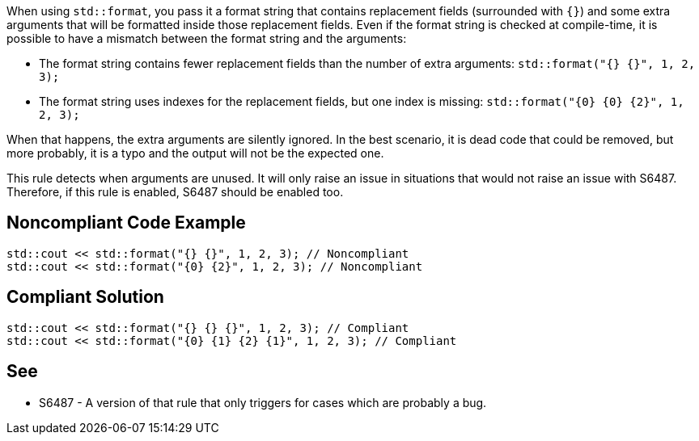 When using `std::format`, you pass it a format string that contains replacement fields (surrounded with `{}`)
and some extra arguments that will be formatted inside those replacement fields. 
Even if the format string is checked at compile-time, it is possible to have a mismatch between the format string and the arguments:

* The format string contains fewer replacement fields than the number of extra arguments:
  `std::format("{} {}", 1, 2, 3);`
* The format string uses indexes for the replacement fields, but one index is missing:
  `std::format("{0} {0} {2}", 1, 2, 3);`

When that happens, the extra arguments are silently ignored. In the best scenario, it is dead code that could be removed, 
but more probably, it is a typo and the output will not be the expected one.

This rule detects when arguments are unused. It will only raise an issue in situations that would not raise an issue with S6487.
Therefore, if this rule is enabled, S6487 should be enabled too.

== Noncompliant Code Example

[source,cpp]
----
std::cout << std::format("{} {}", 1, 2, 3); // Noncompliant
std::cout << std::format("{0} {2}", 1, 2, 3); // Noncompliant
----

== Compliant Solution

[source,cpp]
----
std::cout << std::format("{} {} {}", 1, 2, 3); // Compliant
std::cout << std::format("{0} {1} {2} {1}", 1, 2, 3); // Compliant
----

== See

* S6487 - A version of that rule that only triggers for cases which are probably a bug.

